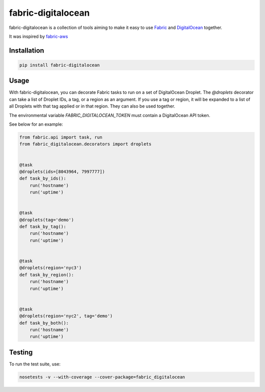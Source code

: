 ===================
fabric-digitalocean
===================

.. image:: https://travis-ci.org/andrewsomething/fabric-digitalocean.svg?branch=master
    :target: https://travis-ci.org/andrewsomething/fabric-digitalocean

fabric-digitalocean is a collection of tools aiming to make it easy to use
`Fabric`_ and `DigitalOcean`_ together.

It was inspired by `fabric-aws`_

Installation
------------

.. code-block::

    pip install fabric-digitalocean


Usage
-----

With fabric-digitalocean, you can decorate Fabric tasks to run on a set of
DigitalOcean Droplet. The `@droplets` decorator can take a list of Droplet IDs,
a tag, or a region as an argument. If you use a tag or region, it will be
expanded to a list of all Droplets with that tag applied or in that region.
They can also be used together.

The environmental variable `FABRIC_DIGITALOCEAN_TOKEN` must contain a
DigitalOcean API token.

See below for an example:

.. code-block:: python

    from fabric.api import task, run
    from fabric_digitalocean.decorators import droplets


    @task
    @droplets(ids=[8043964, 7997777])
    def task_by_ids():
        run('hostname')
        run('uptime')


    @task
    @droplets(tag='demo')
    def task_by_tag():
        run('hostname')
        run('uptime')


    @task
    @droplets(region='nyc3')
    def task_by_region():
        run('hostname')
        run('uptime')


    @task
    @droplets(region='nyc2', tag='demo')
    def task_by_both():
        run('hostname')
        run('uptime')


Testing
-------

To run the test suite, use:

.. code-block::

    nosetests -v --with-coverage --cover-package=fabric_digitalocean


.. _Fabric: http://www.fabfile.org/
.. _DigitalOcean: https://www.digitalocean.com
.. _fabric-aws: https://github.com/EverythingMe/fabric-aws
